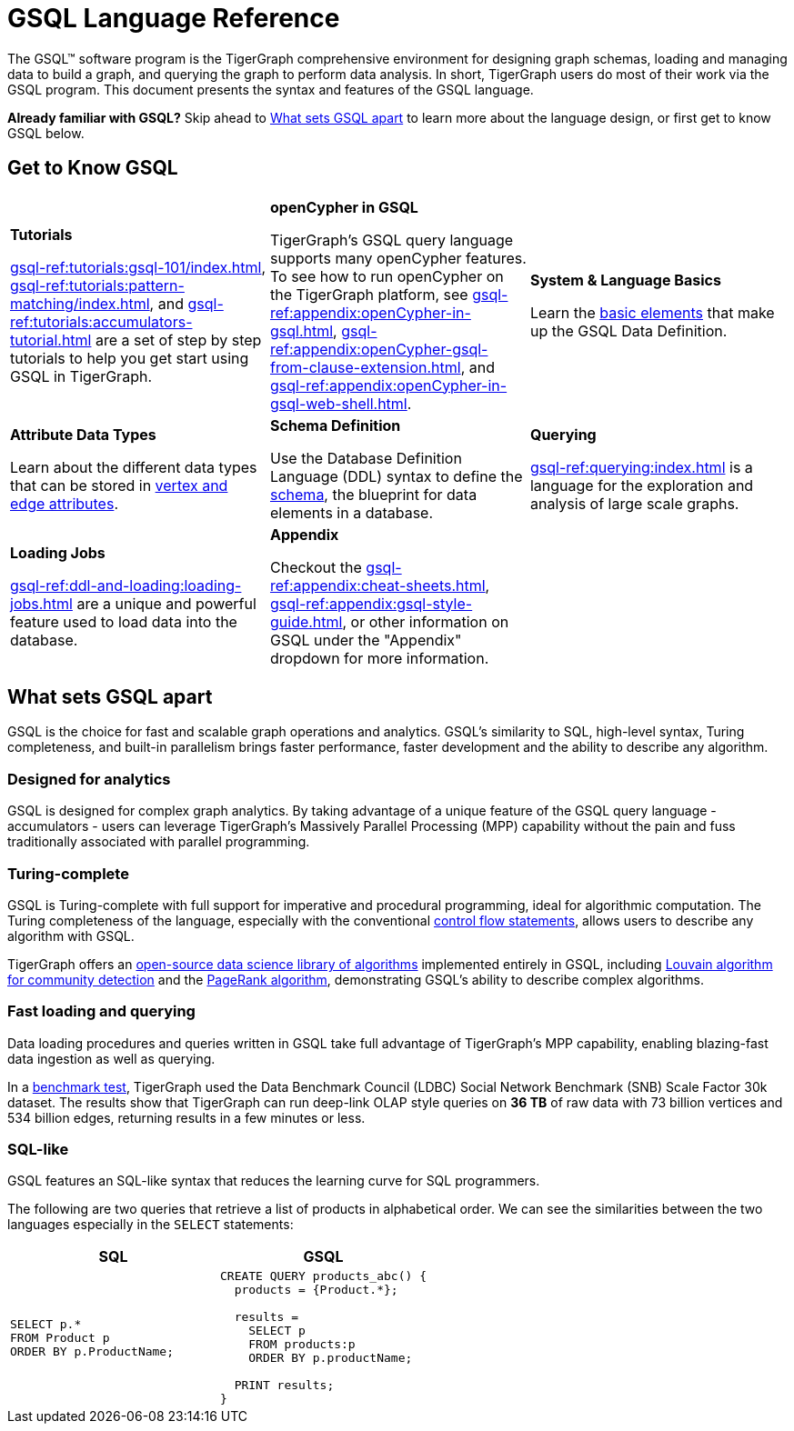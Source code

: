 = GSQL Language Reference
:page-aliases: intro.adoc

The GSQL™ software program is the TigerGraph comprehensive environment for designing graph schemas, loading and managing data to build a graph, and querying the graph to perform data analysis.
In short, TigerGraph users do most of their work via the GSQL program.
This document presents the syntax and features of the GSQL language.

*Already familiar with GSQL?* Skip ahead to xref:_what_sets_gsql_apart[] to learn more about the language design, or first get to know GSQL below.

== Get to Know GSQL
[.home-card,cols="3,3,3",grid=none,frame=none]
|===
a|
*Tutorials*

xref:gsql-ref:tutorials:gsql-101/index.adoc[], xref:gsql-ref:tutorials:pattern-matching/index.adoc[], and xref:gsql-ref:tutorials:accumulators-tutorial.adoc[] are a set of step by step tutorials to help you get start using GSQL in TigerGraph.
a|
*openCypher in GSQL*

TigerGraph’s GSQL query language supports many openCypher features. To see how to run openCypher on the TigerGraph platform, see xref:gsql-ref:appendix:openCypher-in-gsql.adoc[], xref:gsql-ref:appendix:openCypher-gsql-from-clause-extension.adoc[], and xref:gsql-ref:appendix:openCypher-in-gsql-web-shell.adoc[].

a|
*System & Language Basics*

Learn the xref:gsql-ref:basics:system-and-language-basics.adoc[basic elements] that make up the GSQL Data Definition.
a|
*Attribute Data Types*

Learn about the different data types that can be stored in xref:gsql-ref:ddl-and-loading:attribute-data-types.adoc[vertex and edge attributes].

a|
*Schema Definition*

Use the Database Definition Language (DDL) syntax to define the xref:gsql-ref:ddl-and-loading:index.adoc[schema], the blueprint for data elements in a database.

a|
*Querying*

xref:gsql-ref:querying:index.adoc[] is a language for the exploration and analysis of large scale graphs.

a|
*Loading Jobs*

xref:gsql-ref:ddl-and-loading:loading-jobs.adoc[] are a unique and powerful feature used to load data into the database.

a|
*Appendix*

Checkout the xref:gsql-ref:appendix:cheat-sheets.adoc[], xref:gsql-ref:appendix:gsql-style-guide.adoc[], or other information on GSQL under the "Appendix" dropdown for more information.


a|
|===

== What sets GSQL apart

GSQL is the choice for fast and scalable graph operations and analytics.
GSQL’s similarity to SQL, high-level syntax, Turing completeness, and built-in parallelism brings faster performance, faster development and the ability to describe any algorithm.

=== Designed for analytics
GSQL is designed for complex graph analytics.
By taking advantage of a unique feature of the GSQL query language - accumulators - users can leverage TigerGraph's Massively Parallel Processing (MPP) capability without the pain and fuss traditionally associated with parallel programming.


=== Turing-complete
GSQL is Turing-complete with full support for imperative and procedural programming, ideal for algorithmic computation.
The Turing completeness of the language, especially with the conventional xref:querying:control-flow-statements.adoc[control flow statements], allows users to describe any algorithm with GSQL.

TigerGraph offers an xref:graph-ml:intro:index.adoc[open-source data science library of algorithms] implemented entirely in GSQL, including xref:graph-ml:community-algorithms:louvain.adoc[Louvain algorithm for community detection] and the xref:graph-ml:centrality-algorithms:pagerank.adoc[PageRank algorithm], demonstrating GSQL's ability to describe complex algorithms.

=== Fast loading and querying
Data loading procedures and queries written in GSQL take full advantage of TigerGraph's MPP capability, enabling blazing-fast data ingestion as well as querying.

In a link:https://www.datanami.com/2022/04/20/tigergraph-releases-new-benchmark-report/[benchmark test], TigerGraph used the Data Benchmark Council (LDBC) Social Network Benchmark (SNB) Scale Factor 30k dataset.
The results show that TigerGraph can run deep-link OLAP style queries on *36 TB* of raw data with 73 billion vertices and 534 billion edges, returning results in a few minutes or less.

=== SQL-like
GSQL features an SQL-like syntax that reduces the learning curve for SQL programmers.

The following are two queries that retrieve a list of products in alphabetical order.
We can see the similarities between the two languages especially in the `SELECT` statements:

|===
|SQL |GSQL

a|
[source,sql]
----
SELECT p.*
FROM Product p
ORDER BY p.ProductName;
----
a|
[source,gsql]
----
CREATE QUERY products_abc() {
  products = {Product.*};

  results =
    SELECT p
    FROM products:p
    ORDER BY p.productName;

  PRINT results;
}
----
|===











